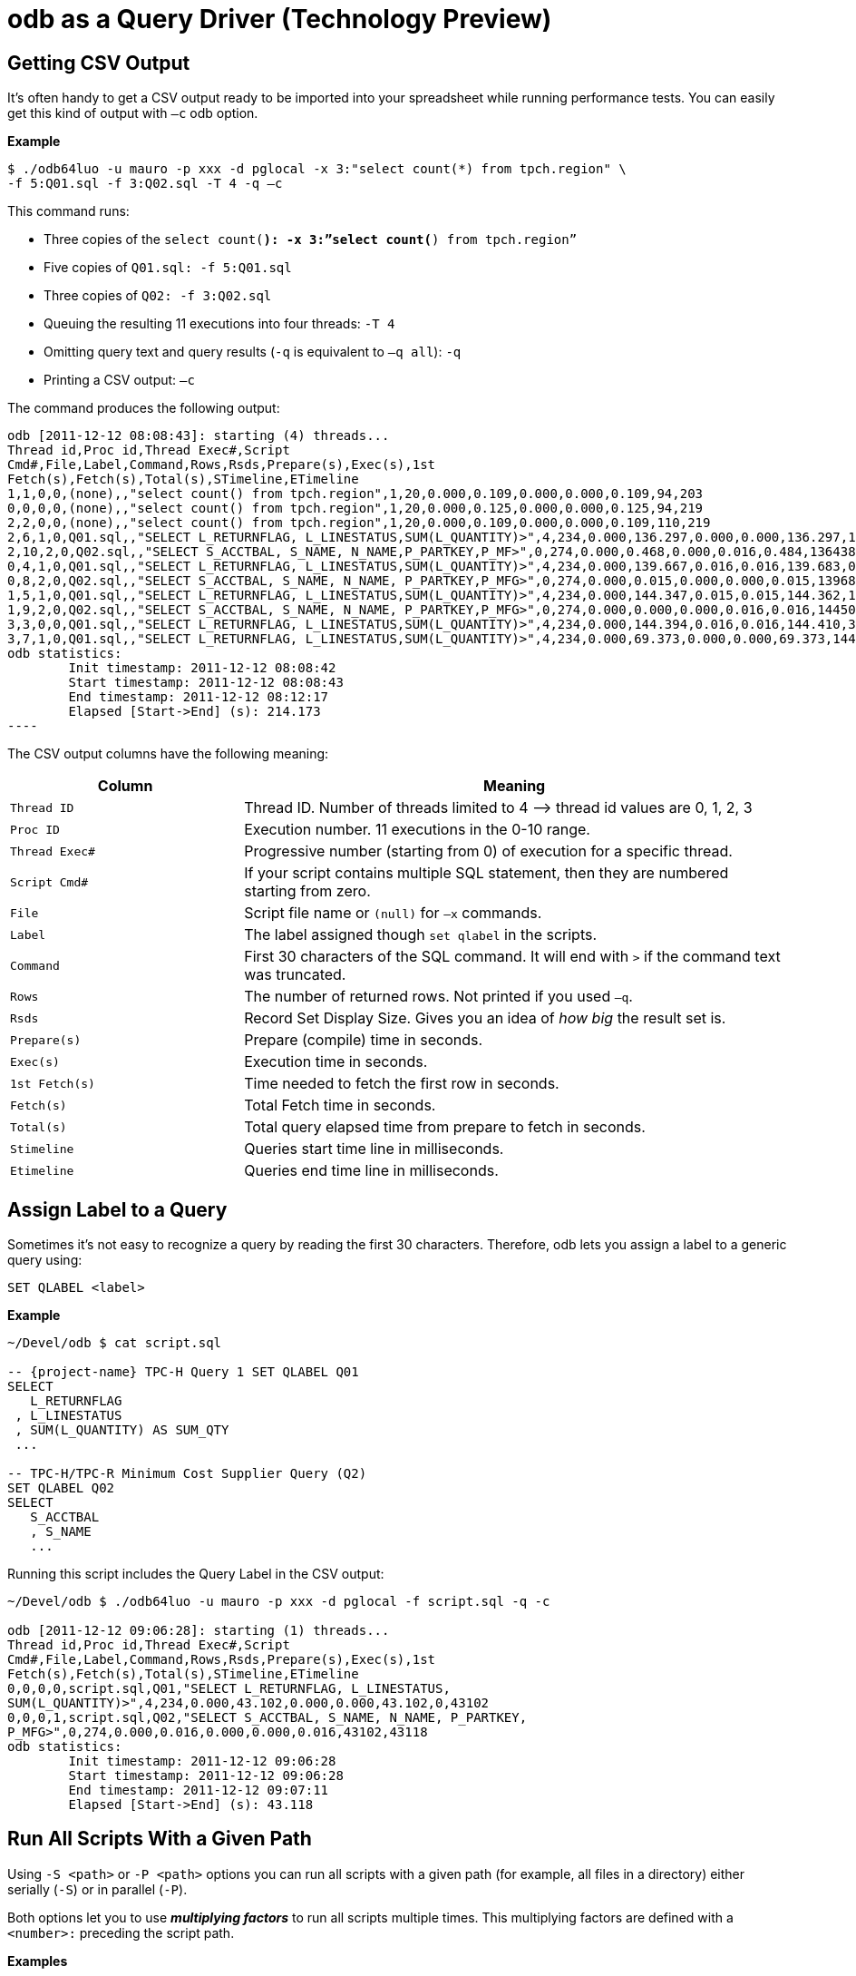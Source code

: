 ////
/**
* @@@ START COPYRIGHT @@@
*
* Licensed to the Apache Software Foundation (ASF) under one
* or more contributor license agreements.  See the NOTICE file
* distributed with this work for additional information
* regarding copyright ownership.  The ASF licenses this file
* to you under the Apache License, Version 2.0 (the
* "License"); you may not use this file except in compliance
* with the License.  You may obtain a copy of the License at
*
*   http://www.apache.org/licenses/LICENSE-2.0
*
* Unless required by applicable law or agreed to in writing,
* software distributed under the License is distributed on an
* "AS IS" BASIS, WITHOUT WARRANTIES OR CONDITIONS OF ANY
* KIND, either express or implied.  See the License for the
* specific language governing permissions and limitations
* under the License.
*
* @@@ END COPYRIGHT @@@
*/
////

= odb as a Query Driver (Technology Preview)

== Getting CSV Output
It’s often handy to get a CSV output ready to be imported into your spreadsheet while running performance tests. You can easily get this kind
of output with `–c` odb option.

*Example*

```
$ ./odb64luo -u mauro -p xxx -d pglocal -x 3:"select count(*) from tpch.region" \
-f 5:Q01.sql -f 3:Q02.sql -T 4 -q –c
```

This command runs:

* Three copies of the `select count(*): -x 3:”select count(*) from tpch.region”`
* Five copies of `Q01.sql: -f 5:Q01.sql`
* Three copies of `Q02: -f 3:Q02.sql`
* Queuing the resulting 11 executions into four threads: `-T 4`
* Omitting query text and query results (`-q` is equivalent to `–q all`): `-q`
* Printing a CSV output: `–c`

<<<
The command produces the following output:

```

odb [2011-12-12 08:08:43]: starting (4) threads...
Thread id,Proc id,Thread Exec#,Script
Cmd#,File,Label,Command,Rows,Rsds,Prepare(s),Exec(s),1st
Fetch(s),Fetch(s),Total(s),STimeline,ETimeline
1,1,0,0,(none),,"select count() from tpch.region",1,20,0.000,0.109,0.000,0.000,0.109,94,203
0,0,0,0,(none),,"select count() from tpch.region",1,20,0.000,0.125,0.000,0.000,0.125,94,219
2,2,0,0,(none),,"select count() from tpch.region",1,20,0.000,0.109,0.000,0.000,0.109,110,219
2,6,1,0,Q01.sql,,"SELECT L_RETURNFLAG, L_LINESTATUS,SUM(L_QUANTITY)>",4,234,0.000,136.297,0.000,0.000,136.297,141,136438
2,10,2,0,Q02.sql,,"SELECT S_ACCTBAL, S_NAME, N_NAME,P_PARTKEY,P_MF>",0,274,0.000,0.468,0.000,0.016,0.484,136438,136922
0,4,1,0,Q01.sql,,"SELECT L_RETURNFLAG, L_LINESTATUS,SUM(L_QUANTITY)>",4,234,0.000,139.667,0.016,0.016,139.683,0,139683
0,8,2,0,Q02.sql,,"SELECT S_ACCTBAL, S_NAME, N_NAME, P_PARTKEY,P_MFG>",0,274,0.000,0.015,0.000,0.000,0.015,139683,139698
1,5,1,0,Q01.sql,,"SELECT L_RETURNFLAG, L_LINESTATUS,SUM(L_QUANTITY)>",4,234,0.000,144.347,0.015,0.015,144.362,141,144503
1,9,2,0,Q02.sql,,"SELECT S_ACCTBAL, S_NAME, N_NAME, P_PARTKEY,P_MFG>",0,274,0.000,0.000,0.000,0.016,0.016,144503,144519
3,3,0,0,Q01.sql,,"SELECT L_RETURNFLAG, L_LINESTATUS,SUM(L_QUANTITY)>",4,234,0.000,144.394,0.016,0.016,144.410,390,144800
3,7,1,0,Q01.sql,,"SELECT L_RETURNFLAG, L_LINESTATUS,SUM(L_QUANTITY)>",4,234,0.000,69.373,0.000,0.000,69.373,144800,214173
odb statistics:
        Init timestamp: 2011-12-12 08:08:42
        Start timestamp: 2011-12-12 08:08:43
        End timestamp: 2011-12-12 08:12:17
	Elapsed [Start->End] (s): 214.173
----
```

<<<
The CSV output columns have the following meaning:

[cols="30%,70%",options="header"]
|===
| Column         | Meaning
| `Thread ID`    | Thread ID. Number of threads limited to 4 &#8212;> thread id values are 0, 1, 2, 3
| `Proc ID`      | Execution number. 11 executions in the 0-10 range.
| `Thread Exec#` | Progressive number (starting from 0) of execution for a specific thread.
| `Script Cmd#`  | If your script contains multiple SQL statement, then they are numbered starting from zero.
| `File`         | Script file name or `(null)` for `–x` commands.
| `Label`        | The label assigned though `set qlabel` in the scripts.
| `Command`      | First 30 characters of the SQL command. It will end with `>` if the command text was truncated.
| `Rows`         | The number of returned rows. Not printed if you used `–q`.
| `Rsds`         | Record Set Display Size. Gives you an idea of _how big_ the result set is.
| `Prepare(s)`   | Prepare (compile) time in seconds.
| `Exec(s)`      | Execution time in seconds.
| `1st Fetch(s)` | Time needed to fetch the first row in seconds.
| `Fetch(s)`     | Total Fetch time in seconds.
| `Total(s)`     | Total query elapsed time from prepare to fetch in seconds.
| `Stimeline`    | Queries start time line in milliseconds.
| `Etimeline`    | Queries end time line in milliseconds.
|===

<<<
== Assign Label to a Query

Sometimes it’s not easy to recognize a query by reading the first 30 characters. Therefore, odb lets you
assign a label to a generic query using:

```
SET QLABEL <label>
```

*Example*

```
~/Devel/odb $ cat script.sql

-- {project-name} TPC-H Query 1 SET QLABEL Q01
SELECT
   L_RETURNFLAG
 , L_LINESTATUS
 , SUM(L_QUANTITY) AS SUM_QTY
 ...
 
-- TPC-H/TPC-R Minimum Cost Supplier Query (Q2)
SET QLABEL Q02
SELECT
   S_ACCTBAL
   , S_NAME
   ...
```

Running this script includes the Query Label in the CSV output:

```
~/Devel/odb $ ./odb64luo -u mauro -p xxx -d pglocal -f script.sql -q -c

odb [2011-12-12 09:06:28]: starting (1) threads...
Thread id,Proc id,Thread Exec#,Script
Cmd#,File,Label,Command,Rows,Rsds,Prepare(s),Exec(s),1st
Fetch(s),Fetch(s),Total(s),STimeline,ETimeline
0,0,0,0,script.sql,Q01,"SELECT L_RETURNFLAG, L_LINESTATUS,
SUM(L_QUANTITY)>",4,234,0.000,43.102,0.000,0.000,43.102,0,43102
0,0,0,1,script.sql,Q02,"SELECT S_ACCTBAL, S_NAME, N_NAME, P_PARTKEY,
P_MFG>",0,274,0.000,0.016,0.000,0.000,0.016,43102,43118
odb statistics:
        Init timestamp: 2011-12-12 09:06:28
        Start timestamp: 2011-12-12 09:06:28
        End timestamp: 2011-12-12 09:07:11
	Elapsed [Start->End] (s): 43.118

```

<<<
[[query_driver_all_scripts_path]]
== Run All Scripts With a Given Path

Using `-S <path>` or `-P <path>` options you can run all scripts with a given path
(for example, all files in a directory) either serially (`-S`) or in parallel (`-P`).

Both options let you to use *_multiplying factors_* to run all scripts multiple times.
This multiplying factors are defined with a `<number>:` preceding the script path.

*Examples*

[cols="40%,60%",options="header",]
|===
| odb Command Line                             | Action
| `odb64luo -S ./test/queries/*.sql - c -q`    | Executes *serially* all scripts with extension `.sql` under
`./test/queries/` providing CSV type output (`-c`) and omitting query output (`-q`).
| `odb64luo -P test/queries/* -T 50 - c -q`    | Runs *in parallel* all files under `test/queries/` using 50 threads
(ODBC connections) (`-T 50`), with CSV output (`-c`) and omitting query output (`-q`).
| `odb64luo -P 3: test/queries/* -T 3 -c -q`   | Runs *in parallel three times (`3:`)* all files under `test/queries/`
using three threads (ODBC connections) (`-T 3`), with CSV output (`-c`) and omitting query output (`-q`).
Scripts will be assigned to threads using *_standard assignment_*.
| `odb64luo -P -3: test/queries/* -T 3 -c -q`  | Runs *in parallel three times (`-3:`)* all files under `test/queries/`
using three threads (ODBC connections) (`-T 3`), with CSV type output (`-c`) and omitting query output (`-q`).
Scripts will be assigned to threads using *_round-robin assignment_*.
|===

To understand the difference between *standard* and *round-robin* assignments, imagine you have four scripts in
the target path. This is how the executions will be assigned to threads:

[cols="16%,14%,14%,14%,14%,14%,14%"]
|===
| 3+^h| Standard Assignment (es. -P 3:) 3+^h| Round-Robin Assignment (es. -P -3:)
| h| Thread 1 h| Thread 2 h| Thread 3 h| Thread 1 h| Thread 2 h| Thread 3 
| nth execution | &#8230;           | &#8230;           |               | &#8230;           | &#8230;           | 
| 4th execution | `Script4.sql` | `Script4.sql` | `&#8230;`         | `Script2.sql` | `Script3.sql` | `&#8230;`
| 3rd execution | `Script3.sql` | `Script3.sql` | `Script3.sql` | `Script3.sql` | `Script4.sql` | `Script1.sql`
| 2nd execution | `Script2.sql` | `Script2.sql` | `Script2.sql` | `Script4.sql` | `Script1.sql` | `Script2.sql`
| 1st execution | `Script1.sql` | `Script1.sql` | `Script1.sql` | `Script1.sql` | `Script2.sql` | `Script3.sql`
|===

<<<
== Randomizing Execution Order

You can use the `-Z` option to _shuffle_ the odb internal execution table.
This way the execution order is not predictable.

*Examples*

[cols="45%,55%",options="header"]
|===
| odb Command Line                                  | Action
| `odb64luo&#8230; -S 3: test/queries/* -Z -c –q`       | Executes three times (`3:`) all files in the `test/queries` directory
serially (`-S`) and in random order (`-Z`).
| `odb64luo&#8230; -P 3: test/queries/* -Z –T 5 - c -q` | Executes three times (`3:`) all files in the `test/queries` directory in
parallel (`-P`), using five threads (`-T 5`) and in random order (`-Z`).
|===

== Defining a Timeout

You can stop odb after a given timeout (assuming the execution is not already completed) using `-maxtime <seconds>` option.

*Example*

```
~/Devel/odb $ ./odb64luo -S /home/mauro/scripts/*.sql –maxtime 7200
```

The command executes, *serially,*( all scripts with extension `.sql` under
`/home/mauro/scripts/`; if the execution is not completed after two hours (7200 seconds), then odb stops.

<<<
== Simulating User Thinking Time

You can simulate user *_thinking time_* using the `-ttime <delay>` option.
This argument introduces a `<delay>` millisecond pause between two consecutive executions in the same thread.

*Example*

```
~/src/C/odb $ ./odb64luo -f 5:script1.sql -c -q -ttime 75 -T 2
```

This command runs five times `script1.sql` using two threads. Each thread waits 75 milliseconds before starting
the next execution within a thread. You can also use a *_random thinking time_* in a given `min:max` range.

*Example*

The following command starts commands within a thread with a random delay between 50 and 500 milliseconds:

```
~/src/C/odb $ ./odb64luo -f 5:script1.sql -c -q -ttime 50:500 -T 2
```

== Starting Threads Gracefully

You might want to wait a little before starting the next thread. This can be obtained using the `-delay` option.

*Example*

```
~/src/C/odb $ ./odb64luo -f 5:script1.sql -c -q -delay 200 -T 2
```

This command runs five times `script1.sql` using two threads. Each thread will be started 200 milliseconds after the other.

NOTE: `-delay` introduces a delay during threads start-up while `–ttime` introduces a delay between one command and another within the same
thread.

<<<
== Re-looping a Given Workload

Using `-L` option you can re-loop the workload defined through `-x`, `-f`, `-P`, and `-S` commands a given number of times.
Each thread will re-loop the same number of times.

*Example*

```
~/src/C/odb $ *./*odb64luo -f 5:script1.sql -c -q -M 75 -T 2 -L 3
```

re-loops three times (`-L 3`) the same five executions, using two threads (`-T 2`) with a 75 millisecond pause (`-M 75`) between two
consecutive executions in the same thread.

